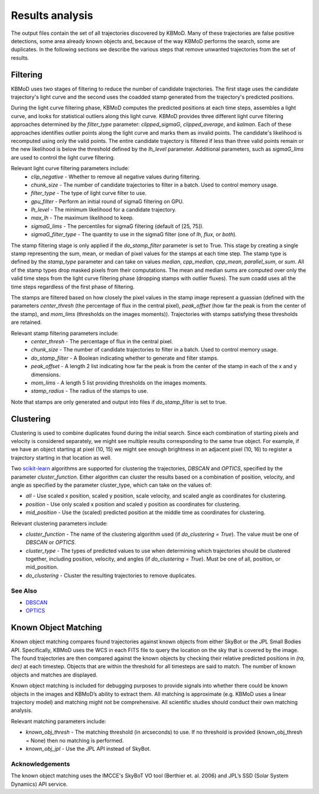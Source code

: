 Results analysis
================

The output files contain the set of all trajectories discovered by KBMoD. Many of these trajectories are false positive detections, some area already known objects and, because of the way KBMoD performs the search, some are duplicates. In the following sections we describe the various steps that remove unwanted trajectories from the set of results. 


Filtering
---------

KBMoD uses two stages of filtering to reduce the number of candidate trajectories. The first stage uses the candidate trajectory's light curve and the second uses the coadded stamp generated from the trajectory's predicted positions.

During the light curve filtering phase, KBMoD computes the predicted positions at each time steps, assembles a light curve, and looks for statistical outliers along this light curve. KBMoD provides three different light curve filtering approaches determined by the `filter_type` parameter: `clipped_sigmaG`, `clipped_average`, and `kalman`. Each of these approaches identifies outlier points along the light curve and marks them as invalid points. The candidate's likelihood is recomputed using only the valid points. The entire candidate trajectory is filtered if less than three valid points remain or the new likelihood is below the threshold defined by the `lh_level` parameter. Additional parameters, such as `sigmaG_lims` are used to control the light curve filtering.

Relevant light curve filtering parameters include:
 * `clip_negative` - Whether to remove all negative values during filtering.
 * `chunk_size` - The number of candidate trajectories to filter in a batch. Used to control memory usage.
 * `filter_type` - The type of light curve filter to use.
 * `gpu_filter` - Perform an initial round of sigmaG filtering on GPU.
 * `lh_level` - The minimum likelihood for a candidate trajectory.
 * `max_lh` - The maximum likelihood to keep.
 * `sigmaG_lims` - The percentiles for sigmaG filtering (default of [25, 75]).
 * `sigmaG_filter_type` - The quantity to use in the sigmaG filter (one of `lh`, `flux`, or `both`).

The stamp filtering stage is only applied if the `do_stamp_filter` parameter is set to True. This stage by creating a single stamp representing the sum, mean, or median of pixel values for the stamps at each time step. The stamp type is defined by the `stamp_type` parameter and can take on values `median`, `cpp_median`, `cpp_mean`, `parallel_sum`, or `sum`. All of the stamp types drop masked pixels from their computations. The mean and median sums are computed over only the valid time steps from the light curve filtering phase (dropping stamps with outlier fluxes). The sum coadd uses all the time steps regardless of the first phase of filtering.

The stamps are filtered based on how closely the pixel values in the stamp image represent a guassian (defined with the parameters `center_thresh` (the percentage of flux in the central pixel), `peak_offset` (how far the peak is from the center of the stamp), and `mom_lims` (thresholds on the images moments)). Trajectories with stamps satisfying these thresholds are retained.

Relevant stamp filtering parameters include:
 * `center_thresh` - The percentage of flux in the central pixel.
 * `chunk_size` - The number of candidate trajectories to filter in a batch. Used to control memory usage.
 * `do_stamp_filter` - A Boolean indicating whether to generate and filter stamps.
 * `peak_offset` - A length 2 list indicating how far the peak is from the center of the stamp in each of the x and y dimensions.
 * `mom_lims` -  A length 5 list providing thresholds on the images moments.
 * `stamp_radius` - The radius of the stamps to use.
Note that stamps are only generated and output into files if `do_stamp_filter` is set to true.


Clustering
----------

Clustering is used to combine duplicates found during the initial search. Since each combination of starting pixels and velocity is considered separately, we might see multiple results corresponding to the same true object. For example, if we have an object starting at pixel (10, 15) we might see enough brightness in an adjacent pixel (10, 16) to register a trajectory starting in that location as well.

Two `scikit-learn <https://scikit-learn.org/stable/>`_ algorithms are supported for clustering the trajectories, `DBSCAN` and `OPTICS`, specified by the parameter `cluster_function`. Either algorithm can cluster the results based on a combination of position, velocity, and angle as specified by the parameter cluster_type, which can take on the values of:

* `all` - Use scaled x position, scaled y position, scale velocity, and scaled angle as coordinates for clustering.
* `position` - Use only scaled x position and scaled y position as coordinates for clustering.
* `mid_position` - Use the (scaled) predicted position at the middle time as coordinates for clustering.

Relevant clustering parameters include:

* `cluster_function` - The name of the clustering algorithm used (if `do_clustering = True`). The value must be one of `DBSCAN` or `OPTICS`.
* `cluster_type` - The types of predicted values to use when determining which trajectories should be clustered together, including position, velocity, and angles  (if `do_clustering = True`). Must be one of all, position, or mid_position.
* `do_clustering` - Cluster the resulting trajectories to remove duplicates.

See Also
________

* `DBSCAN <https://scikit-learn.org/stable/modules/generated/sklearn.cluster.DBSCAN.html#sklearn.cluster.DBSCAN>`_
* `OPTICS <https://scikit-learn.org/stable/modules/generated/sklearn.cluster.OPTICS.html?highlight=optics#sklearn.cluster.OPTICS>`_


Known Object Matching
----------------------

Known object matching compares found trajectories against known objects from either SkyBot or the JPL Small Bodies API. Specifically, KBMoD uses the WCS in each FITS file to query the location on the sky that is covered by the image. The found trajectories are then compared against the known objects by checking their relative predicted positions in `(ra, dec)` at each timestep. Objects that are within the threshold for all timesteps are said to match. The number of known objects and matches are displayed.

Known object matching is included for debugging purposes to provide signals into whether there could be known objects in the images and KBMoD’s ability to extract them. All matching is approximate (e.g. KBMoD uses a linear trajectory model) and matching might not be comprehensive. All scientific studies should conduct their own matching analysis.

Relevant matching parameters include:

* `known_obj_thresh` - The matching threshold (in arcseconds) to use. If no threshold is provided (known_obj_thresh = None) then no matching is performed.
* `known_obj_jpl` - Use the JPL API instead of SkyBot.

Acknowledgements
________________

The known object matching uses the IMCCE's SkyBoT VO tool (Berthier et. al. 2006) and JPL’s SSD (Solar System Dynamics) API service.
